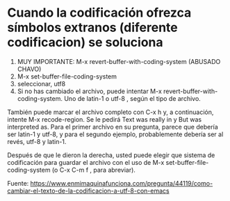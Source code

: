 * Cuando la codificación ofrezca símbolos extranos (diferente codificacion) se soluciona
1) MUY IMPORTANTE: M-x revert-buffer-with-coding-system (ABUSADO CHAVO)
2) M-x set-buffer-file-coding-system
3) seleccionar, utf8 
4) Si no has cambiado el archivo, puede intentar M-x revert-buffer-with-coding-system. Uno de latin-1 o utf-8 , según el tipo de archivo.

También puede marcar el archivo completo con C-x h y, a continuación, intente M-x recode-region. 
Se le pedirá Text was really in y But was interpreted as. Para el primer archivo en su
 pregunta, parece que debería ser latin-1 y utf-8, y para el segundo ejemplo, probablemente debería ser al revés, utf-8
 y latin-1.

Después de que le dieron la derecha, usted puede elegir que sistema de codificación para guardar el
 archivo con el uso de M-x set-buffer-file-coding-system (o C-x C-m f , para abreviar).

Fuente: https://www.enmimaquinafunciona.com/pregunta/44119/como-cambiar-el-texto-de-la-codificacion-a-utf-8-con-emacs

